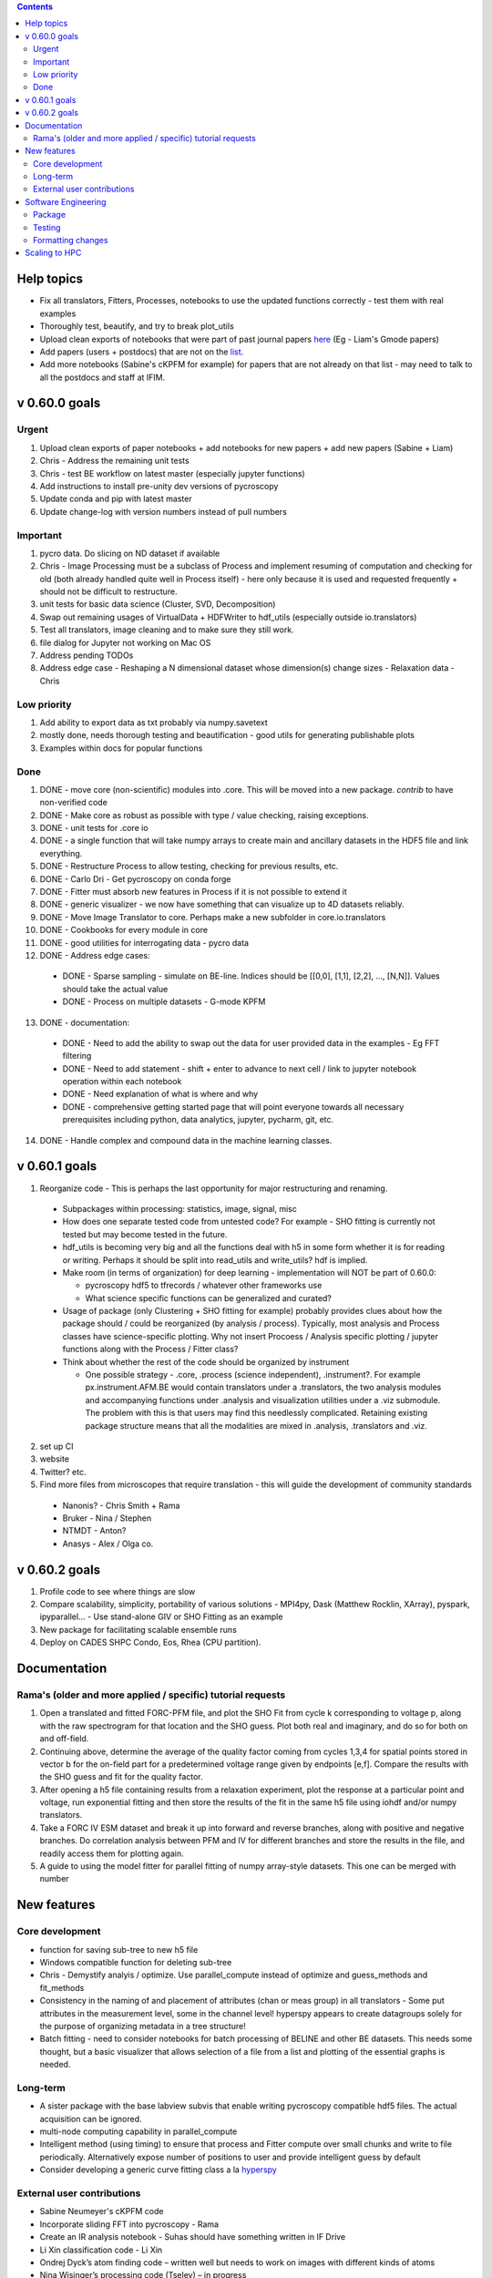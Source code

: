 .. contents::

Help topics
----------------
* Fix all translators, Fitters, Processes, notebooks to use the updated functions correctly - test them with real examples
* Thoroughly test, beautify, and try to break plot_utils
* Upload clean exports of notebooks that were part of past journal papers `here <https://github.com/pycroscopy/papers>`_ (Eg - Liam's Gmode papers)
* Add papers (users + postdocs) that are not on the `list <https://pycroscopy.github.io/pycroscopy/papers_conferences.html#journal-papers-using-pycroscopy>`_.
* Add more notebooks (Sabine's cKPFM for example) for papers that are not already on that list - may need to talk to all the postdocs and staff at IFIM.

v 0.60.0 goals
--------------
Urgent
~~~~~~
1. Upload clean exports of paper notebooks + add notebooks for new papers + add new papers (Sabine + Liam)
2. Chris - Address the remaining unit tests
3. Chris - test BE workflow on latest master (especially jupyter functions)
4. Add instructions to install pre-unity dev versions of pycroscopy
5. Update conda and pip with latest master
6. Update change-log with version numbers instead of pull numbers

Important
~~~~~~~~~
1. pycro data. Do slicing on ND dataset if available
2. Chris - Image Processing must be a subclass of Process and implement resuming of computation and checking for old (both already handled quite well in Process itself) - here only because it is used and requested frequently + should not be difficult to restructure.
3. unit tests for basic data science (Cluster, SVD, Decomposition)
4. Swap out remaining usages of VirtualData + HDFWriter to hdf_utils (especially outside io.translators)
5. Test all translators, image cleaning and to make sure they still work.
6. file dialog for Jupyter not working on Mac OS
7. Address pending TODOs
8. Address edge case - Reshaping a N dimensional dataset whose dimension(s) change sizes - Relaxation data - Chris

Low priority
~~~~~~~~~~~~
1. Add ability to export data as txt probably via numpy.savetext
2. mostly done, needs thorough testing and beautification - good utils for generating publishable plots
3. Examples within docs for popular functions

Done
~~~~
1. DONE - move core (non-scientific) modules into .core. This will be moved into a new package. `contrib` to have
   non-verified code
2. DONE - Make core as robust as possible with type / value checking, raising exceptions.
3. DONE - unit tests for .core io
4. DONE - a single function that will take numpy arrays to create main and ancillary datasets in the HDF5 file and link everything.
5. DONE - Restructure Process to allow testing, checking for previous results, etc.
6. DONE - Carlo Dri - Get pycroscopy on conda forge
7. DONE - Fitter must absorb new features in Process if it is not possible to extend it
8. DONE - generic visualizer - we now have something that can visualize up to 4D datasets reliably.
9. DONE - Move Image Translator to core. Perhaps make a new subfolder in core.io.translators
10. DONE - Cookbooks for every module in core
11. DONE - good utilities for interrogating data - pycro data
12. DONE - Address edge cases:

  * DONE - Sparse sampling - simulate on BE-line. Indices should be [[0,0], [1,1], [2,2], ..., [N,N]]. Values should take the actual value
  * DONE - Process on multiple datasets - G-mode KPFM

13. DONE - documentation:

  * DONE - Need to add the ability to swap out the data for user provided data in the examples - Eg FFT filtering
  * DONE - Need to add statement - shift + enter to advance to next cell / link to jupyter notebook operation within each notebook
  * DONE - Need explanation of what is where and why
  * DONE - comprehensive getting started page that will point everyone towards all necessary prerequisites including python, data analytics, jupyter, pycharm, git, etc.

14. DONE - Handle complex and compound data in the machine learning classes.

v 0.60.1 goals
--------------
1.  Reorganize code - This is perhaps the last opportunity for major restructuring and renaming.

  * Subpackages within processing: statistics, image, signal, misc
  * How does one separate tested code from untested code? For example - SHO fitting is currently not tested but may become tested in the future.
  * hdf_utils is becoming very big and all the functions deal with h5 in some form whether it is for reading or writing. Perhaps it should be split into read_utils and write_utils? hdf is implied.
  * Make room (in terms of organization) for deep learning - implementation will NOT be part of 0.60.0:

    * pycroscopy hdf5 to tfrecords / whatever other frameworks use
    * What science specific functions can be generalized and curated?
  * Usage of package (only Clustering + SHO fitting for example) probably provides clues about how the package should / could be reorganized (by analysis / process). Typically, most analysis and Process classes have science-specific plotting. Why not insert Procoess / Analysis specific plotting / jupyter functions along with the Process / Fitter class?
  * Think about whether the rest of the code should be organized by instrument

    * One possible strategy - .core, .process (science independent), .instrument?. For example px.instrument.AFM.BE would contain translators under a .translators, the two analysis modules and accompanying functions under .analysis and visualization utilities under a .viz submodule. The problem with this is that users may find this needlessly complicated. Retaining existing package structure means that all the modalities are mixed in .analysis, .translators and .viz.

2. set up CI
3. website
4. Twitter? etc.
5. Find more files from microscopes that require translation - this will guide the development of community standards

  * Nanonis? - Chris Smith + Rama
  * Bruker - Nina / Stephen
  * NTMDT - Anton?
  * Anasys - Alex / Olga co.

v 0.60.2 goals
---------------
1. Profile code to see where things are slow
2. Compare scalability, simplicity, portability of various solutions - MPI4py, Dask (Matthew Rocklin, XArray), pyspark, ipyparallel... - Use stand-alone GIV or SHO Fitting as an example
3. New package for facilitating scalable ensemble runs
4. Deploy on CADES SHPC Condo, Eos, Rhea (CPU partition).

Documentation
-------------

Rama's (older and more applied / specific) tutorial requests
~~~~~~~~~~~~~~~~~~~~~~~~~~~~~~~~~~~~~~~~~~~~~~~~~~~~~~~~~~~~~~~~
1. Open a translated and fitted FORC-PFM file, and plot the SHO Fit from cycle k corresponding to voltage p, along with the raw spectrogram for that location and the SHO guess. Plot both real and imaginary, and do so for both on and off-field.
2. Continuing above, determine the average of the quality factor coming from cycles 1,3,4 for spatial points stored in vector b for the on-field part for a predetermined voltage range given by endpoints [e,f]. Compare the results with the SHO guess and fit for the quality factor.
3. After opening a h5 file containing results from a relaxation experiment, plot the response at a particular point and voltage, run exponential fitting and then store the results of the fit in the same h5 file using iohdf and/or numpy translators.
4. Take a FORC IV ESM dataset and break it up into forward and reverse branches, along with positive and negative branches. Do correlation analysis between PFM and IV for different branches and store the results in the file, and readily access them for plotting again.
5. A guide to using the model fitter for parallel fitting of numpy array-style datasets. This one can be merged with number

New features
------------
Core development
~~~~~~~~~~~~~~~~
* function for saving sub-tree to new h5 file
* Windows compatible function for deleting sub-tree
* Chris - Demystify analyis / optimize. Use parallel_compute instead of optimize and guess_methods and fit_methods
* Consistency in the naming of and placement of attributes (chan or meas group) in all translators - Some put attributes in the measurement level, some in the channel level! hyperspy appears to create datagroups solely for the purpose of organizing metadata in a tree structure!
* Batch fitting - need to consider notebooks for batch processing of BELINE and other BE datasets. This needs some thought, but a basic visualizer that allows selection of a file from a list and plotting of the essential graphs is needed.

Long-term
~~~~~~~~~
* A sister package with the base labview subvis that enable writing pycroscopy compatible hdf5 files. The actual acquisition can be ignored.
* multi-node computing capability in parallel_compute
* Intelligent method (using timing) to ensure that process and Fitter compute over small chunks and write to file periodically. Alternatively expose number of positions to user and provide intelligent guess by default
* Consider developing a generic curve fitting class a la `hyperspy <http://nbviewer.jupyter.org/github/hyperspy/hyperspy-demos/blob/master/Fitting_tutorial.ipynb>`_

External user contributions
~~~~~~~~~~~~~~~~~~~~~~~~~~~
* Sabine Neumeyer's cKPFM code
* Incorporate sliding FFT into pycroscopy - Rama
* Create an IR analysis notebook - Suhas should have something written in IF Drive
* Li Xin classification code - Li Xin
* Ondrej Dyck’s atom finding code – written well but needs to work on images with different kinds of atoms
* Nina Wisinger’s processing code (Tselev) – in progress
* Port everything from IFIM Matlab -> Python translation exercises
* Iaroslav Gaponenko's Distort correct code from - https://github.com/paruch-group/distortcorrect.

Software Engineering
--------------------

Package
~~~~~~~
* Add requirements.txt

Testing
~~~~~~~
* Use https://docs.pytest.org/en/latest/ instead of nose (nose is no longer maintained)
* Write test code for scientific functions in addition to just core
* Longer tests using data (real or generated) for the workflow tests

Formatting changes
~~~~~~~~~~~~~~~~~~
* Fix remaining PEP8 problems
* Ensure code and documentation is standardized

Scaling to HPC
-------------------
We have two kinds of large computational jobs and one kind of large I/O job:

* I/O - reading and writing large amounts of data:

  * MPI clearly works with very high performance parallel read and write
  * Dask also works but performance is a question. Look at NERSC (Matthew Rocklin et al.)
  * Spark / HDFS requires investigation - Apparently does not work well with HDF5 files

* Computation:

  1. Machine learning and Statistics

    * Use custom algorithms developed for BEAM - NO one is willing to salvage code

      * Advantage - Optimized (and tested) for various HPC environments
      * Disadvantages:

        * Need to integrate non-python code
        * We only have a handful of these. NOT future compatible

    * OR continue using a single FAT node for these jobs

      * Advantages:

        * No optimization required
        * Continue using the same scikit learn packages
      * Disadvantage - Is not optimized for HPC

    * OR use pbdR / write pbdPy (wrappers around pbdR)

      * Advantages:

        * Already optimized / mature project
        * In-house project (good support)
      * Disadvantages:

        * Dependant on pbdR for implementing new algorithms

  2. Embarrasingly parallel analysis / processing. Can be scaled using:

    * Dask - An inplace replacement of multiprocessing will work on laptops and clusters. More elegant and easier to write and maintain compared to MPI at the cost of efficiency

      * simple dask netcdf example: http://matthewrocklin.com/blog/work/2016/02/26/dask-distributed-part-3
    * MPI - Need alternatives to Optimize / Process classes - Best efficiency but a pain to implement
    * Spark?
    * ipyParallel?
